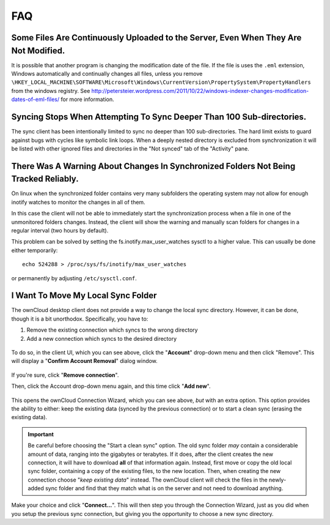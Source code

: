 FAQ
===

Some Files Are Continuously Uploaded to the Server, Even When They Are Not Modified.
------------------------------------------------------------------------------------

It is possible that another program is changing the modification date of the file.
If the file is uses the ``.eml`` extension, Windows automatically and
continually changes all files, unless you remove
``\HKEY_LOCAL_MACHINE\SOFTWARE\Microsoft\Windows\CurrentVersion\PropertySystem\PropertyHandlers``
from the windows registry.
See http://petersteier.wordpress.com/2011/10/22/windows-indexer-changes-modification-dates-of-eml-files/ for more information.

Syncing Stops When Attempting To Sync Deeper Than 100 Sub-directories.
----------------------------------------------------------------------

The sync client has been intentionally limited to sync no deeper than 100
sub-directories. The hard limit exists to guard against bugs with cycles
like symbolic link loops.
When a deeply nested directory is excluded from synchronization it will be
listed with other ignored files and directories in the "Not synced" tab of
the "Activity" pane.

There Was A Warning About Changes In Synchronized Folders Not Being Tracked Reliably.
-------------------------------------------------------------------------------------

On linux when the synchronized folder contains very many subfolders the
operating system may not allow for enough inotify watches to monitor the
changes in all of them.

In this case the client will not be able to immediately start the
synchronization process when a file in one of the unmonitored folders changes.
Instead, the client will show the warning and manually scan folders for changes
in a regular interval (two hours by default).

This problem can be solved by setting the fs.inotify.max_user_watches
sysctl to a higher value. This can usually be done either temporarily::

    echo 524288 > /proc/sys/fs/inotify/max_user_watches

or permanently by adjusting ``/etc/sysctl.conf``.

I Want To Move My Local Sync Folder
-----------------------------------

The ownCloud desktop client does not provide a way to change the local sync directory. 
However, it can be done, though it is a bit unorthodox. 
Specifically, you have to:

1. Remove the existing connection which syncs to the wrong directory
2. Add a new connection which syncs to the desired directory

.. figure:: images/setup/ownCloud-remove_existing_connection.png
   :alt: Remove an existing connection

To do so, in the client UI, which you can see above, click the "**Account**" drop-down menu and then click "Remove". 
This will display a "**Confirm Account Removal**" dialog window.

.. figure:: images/setup/ownCloud-remove_existing_connection_confirmation_dialog.png
   :alt: Remove existing connection confirmation dialog

If you're sure, click "**Remove connection**".

Then, click the Account drop-down menu again, and this time click "**Add new**".

.. figure:: images/setup/ownCloud-replacement_connection_wizard.png
   :alt: Replacement connection wizard

This opens the ownCloud Connection Wizard, which you can see above, *but* with an extra option.
This option provides the ability to either: keep the existing data (synced by the previous connection) or to start a clean sync (erasing the existing data).

.. important:: 

  Be careful before choosing the "Start a clean sync" option. The old sync folder *may* contain a considerable amount of data, ranging into the gigabytes or terabytes. If it does, after the client creates the new connection, it will have to download **all** of that information again. Instead, first move or copy the old local sync folder, containing a copy of the existing files, to the new location. Then, when creating the new connection choose "*keep existing data*" instead. The ownCloud client will check the files in the newly-added sync folder and find that they match what is on the server and not need to download anything. 

Make your choice and click "**Connect...**".
This will then step you through the Connection Wizard, just as you did when you setup the previous sync connection, but giving you the opportunity to choose a new sync directory.
